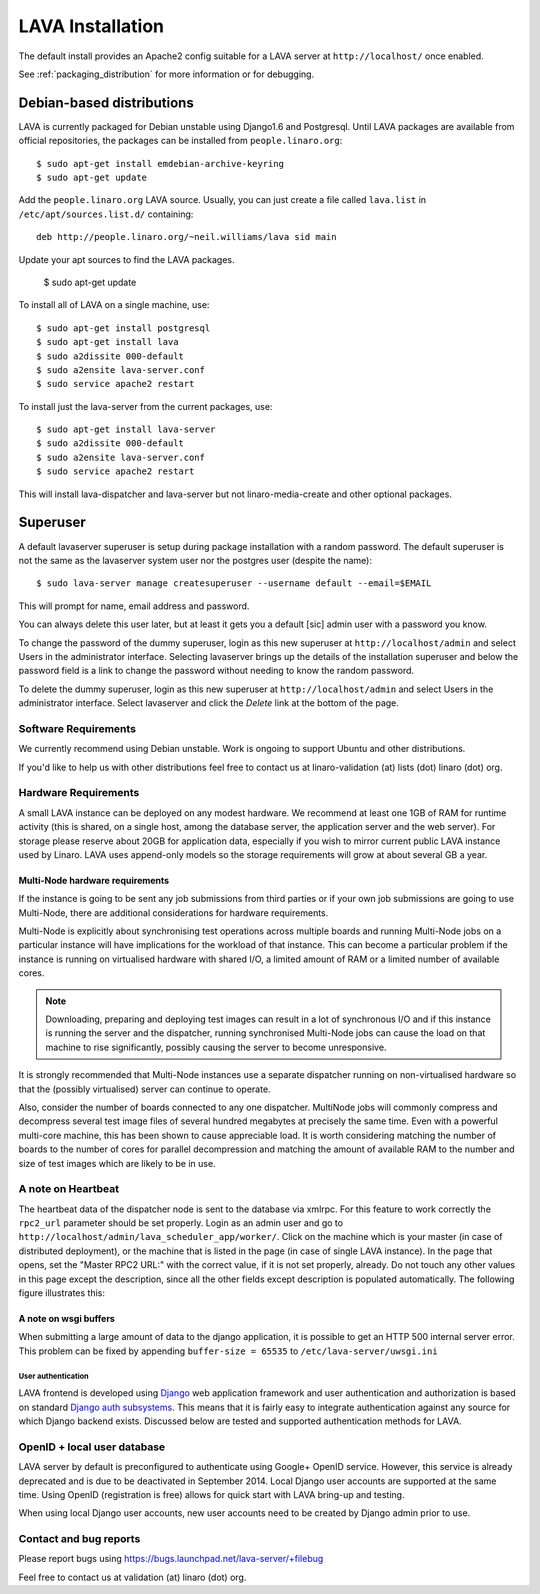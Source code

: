 LAVA Installation
*****************

The default install provides an Apache2 config suitable for
a LAVA server at ``http://localhost/`` once enabled.

See :ref:`packaging_distribution` for more information or for
debugging.

Debian-based distributions
##########################

LAVA is currently packaged for Debian unstable using Django1.6 and
Postgresql. Until LAVA packages are available from official repositories,
the packages can be installed from ``people.linaro.org``::

 $ sudo apt-get install emdebian-archive-keyring
 $ sudo apt-get update

Add the ``people.linaro.org`` LAVA source. Usually, you can just create
a file called ``lava.list`` in ``/etc/apt/sources.list.d/``
containing::

 deb http://people.linaro.org/~neil.williams/lava sid main

Update your apt sources to find the LAVA packages.

 $ sudo apt-get update

To install all of LAVA on a single machine, use::

 $ sudo apt-get install postgresql
 $ sudo apt-get install lava
 $ sudo a2dissite 000-default
 $ sudo a2ensite lava-server.conf
 $ sudo service apache2 restart

To install just the lava-server from the current packages, use::

 $ sudo apt-get install lava-server
 $ sudo a2dissite 000-default
 $ sudo a2ensite lava-server.conf
 $ sudo service apache2 restart

This will install lava-dispatcher and lava-server but not
linaro-media-create and other optional packages.

Superuser
#########

A default lavaserver superuser is setup during package installation with
a random password. The default superuser is not the same as the lavaserver
system user nor the postgres user (despite the name)::

 $ sudo lava-server manage createsuperuser --username default --email=$EMAIL

This will prompt for name, email address and password.

You can always delete this user later, but at least it gets
you a default [sic] admin user with a password you know.

To change the password of the dummy superuser, login as this new superuser
at ``http://localhost/admin`` and select Users in the administrator interface.
Selecting lavaserver brings up the details of the installation superuser
and below the password field is a link to change the password without
needing to know the random password.

To delete the dummy superuser, login as this new superuser at
``http://localhost/admin`` and select Users in the administrator interface.
Select lavaserver and click the `Delete` link at the bottom of the page.

Software Requirements
=====================

We currently recommend using Debian unstable. Work is ongoing to support
Ubuntu and other distributions.

If you'd like to help us with other distributions feel free to contact
us at linaro-validation (at) lists (dot) linaro (dot) org.

Hardware Requirements
=====================

A small LAVA instance can be deployed on any modest hardware. We
recommend at least one 1GB of RAM for runtime activity (this is
shared, on a single host, among the database server, the application
server and the web server). For storage please reserve about 20GB for
application data, especially if you wish to mirror current public LAVA
instance used by Linaro.  LAVA uses append-only models so the storage
requirements will grow at about several GB a year.

Multi-Node hardware requirements
--------------------------------

If the instance is going to be sent any job submissions from third
parties or if your own job submissions are going to use Multi-Node,
there are additional considerations for hardware requirements.

Multi-Node is explicitly about synchronising test operations across
multiple boards and running Multi-Node jobs on a particular instance
will have implications for the workload of that instance. This can
become a particular problem if the instance is running on virtualised
hardware with shared I/O, a limited amount of RAM or a limited number
of available cores.

.. note:: Downloading, preparing and deploying test images can result
 in a lot of synchronous I/O and if this instance is running the server
 and the dispatcher, running synchronised Multi-Node jobs can cause the
 load on that machine to rise significantly, possibly causing the
 server to become unresponsive.

It is strongly recommended that Multi-Node instances use a separate
dispatcher running on non-virtualised hardware so that the (possibly
virtualised) server can continue to operate.

Also, consider the number of boards connected to any one dispatcher.
MultiNode jobs will commonly compress and decompress several test image
files of several hundred megabytes at precisely the same time. Even
with a powerful multi-core machine, this has been shown to cause
appreciable load. It is worth considering matching the number of boards
to the number of cores for parallel decompression and matching the
amount of available RAM to the number and size of test images which
are likely to be in use.

A note on Heartbeat
===================
The heartbeat data of the dispatcher node is sent to the database via
xmlrpc. For this feature to work correctly the ``rpc2_url`` parameter
should be set properly. Login as an admin user and go to
``http://localhost/admin/lava_scheduler_app/worker/``. Click on the
machine which is your master (in case of distributed deployment), or
the machine that is listed in the page (in case of single LAVA instance).
In the page that opens, set the "Master RPC2 URL:" with the correct
value, if it is not set properly, already. Do not touch any other
values in this page except the description, since all the other fields
except description is populated automatically. The following figure
illustrates this:

.. image:: ./images/lava-worker-rpc2-url.png

A note on wsgi buffers
----------------------

When submitting a large amount of data to the django application,
it is possible to get an HTTP 500 internal server error. This problem
can be fixed by appending ``buffer-size = 65535`` to
``/etc/lava-server/uwsgi.ini``

User authentication
^^^^^^^^^^^^^^^^^^^

LAVA frontend is developed using Django_ web application framework
and user authentication and authorization is based on standard `Django
auth subsystems`_. This means that it is fairly easy to integrate authentication
against any source for which Django backend exists. Discussed below are
tested and supported authentication methods for LAVA.

.. _Django: https://www.djangoproject.com/
.. _`Django auth subsystems`: https://docs.djangoproject.com/en/dev/topics/auth/

OpenID + local user database
=============================

LAVA server by default is preconfigured to authenticate using
Google+ OpenID service. However, this service is already deprecated and
is due to be deactivated in September 2014. Local Django user accounts
are supported at the same time. Using OpenID (registration
is free) allows for quick start with LAVA bring-up and testing.

When using local Django user accounts, new user accounts need to be
created by Django admin prior to use.

Contact and bug reports
========================

Please report bugs using
https://bugs.launchpad.net/lava-server/+filebug

Feel free to contact us at validation (at) linaro (dot) org.
